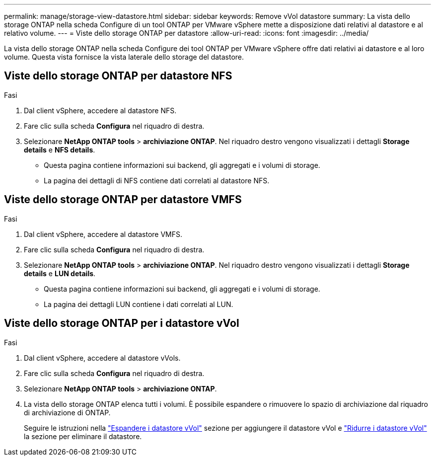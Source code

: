 ---
permalink: manage/storage-view-datastore.html 
sidebar: sidebar 
keywords: Remove vVol datastore 
summary: La vista dello storage ONTAP nella scheda Configure di un tool ONTAP per VMware vSphere mette a disposizione dati relativi al datastore e al relativo volume. 
---
= Viste dello storage ONTAP per datastore
:allow-uri-read: 
:icons: font
:imagesdir: ../media/


[role="lead"]
La vista dello storage ONTAP nella scheda Configure dei tool ONTAP per VMware vSphere offre dati relativi ai datastore e al loro volume. Questa vista fornisce la vista laterale dello storage del datastore.



== Viste dello storage ONTAP per datastore NFS

.Fasi
. Dal client vSphere, accedere al datastore NFS.
. Fare clic sulla scheda *Configura* nel riquadro di destra.
. Selezionare *NetApp ONTAP tools* > *archiviazione ONTAP*. Nel riquadro destro vengono visualizzati i dettagli *Storage details* e *NFS details*.
+
** Questa pagina contiene informazioni sui backend, gli aggregati e i volumi di storage.
** La pagina dei dettagli di NFS contiene dati correlati al datastore NFS.






== Viste dello storage ONTAP per datastore VMFS

.Fasi
. Dal client vSphere, accedere al datastore VMFS.
. Fare clic sulla scheda *Configura* nel riquadro di destra.
. Selezionare *NetApp ONTAP tools* > *archiviazione ONTAP*. Nel riquadro destro vengono visualizzati i dettagli *Storage details* e *LUN details*.
+
** Questa pagina contiene informazioni sui backend, gli aggregati e i volumi di storage.
** La pagina dei dettagli LUN contiene i dati correlati al LUN.






== Viste dello storage ONTAP per i datastore vVol

.Fasi
. Dal client vSphere, accedere al datastore vVols.
. Fare clic sulla scheda *Configura* nel riquadro di destra.
. Selezionare *NetApp ONTAP tools* > *archiviazione ONTAP*.
. La vista dello storage ONTAP elenca tutti i volumi. È possibile espandere o rimuovere lo spazio di archiviazione dal riquadro di archiviazione di ONTAP.
+
Seguire le istruzioni nella link:../manage/expand-storage-of-vvol-datastore.html["Espandere i datastore vVol"] sezione per aggiungere il datastore vVol e link:../manage/remove-storage-from-a-vvols-datastore.html["Ridurre i datastore vVol"] la sezione per eliminare il datastore.


